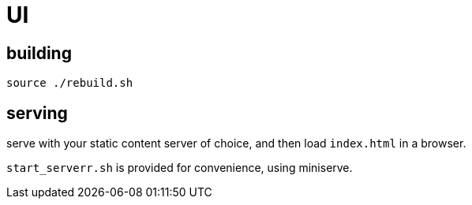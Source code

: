 = UI

== building

[source]
----
source ./rebuild.sh
----

== serving

serve with your static content server of choice, and then load `index.html` in a browser.

`start_serverr.sh` is provided for convenience, using miniserve.
